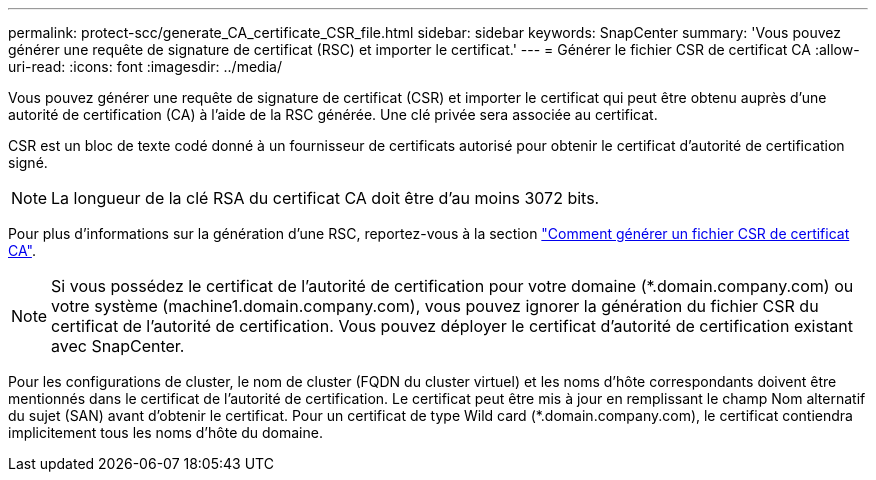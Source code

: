 ---
permalink: protect-scc/generate_CA_certificate_CSR_file.html 
sidebar: sidebar 
keywords: SnapCenter 
summary: 'Vous pouvez générer une requête de signature de certificat (RSC) et importer le certificat.' 
---
= Générer le fichier CSR de certificat CA
:allow-uri-read: 
:icons: font
:imagesdir: ../media/


[role="lead"]
Vous pouvez générer une requête de signature de certificat (CSR) et importer le certificat qui peut être obtenu auprès d'une autorité de certification (CA) à l'aide de la RSC générée. Une clé privée sera associée au certificat.

CSR est un bloc de texte codé donné à un fournisseur de certificats autorisé pour obtenir le certificat d'autorité de certification signé.


NOTE: La longueur de la clé RSA du certificat CA doit être d'au moins 3072 bits.

Pour plus d'informations sur la génération d'une RSC, reportez-vous à la section https://kb.netapp.com/Advice_and_Troubleshooting/Data_Protection_and_Security/SnapCenter/How_to_generate_CA_Certificate_CSR_file["Comment générer un fichier CSR de certificat CA"^].


NOTE: Si vous possédez le certificat de l'autorité de certification pour votre domaine (*.domain.company.com) ou votre système (machine1.domain.company.com), vous pouvez ignorer la génération du fichier CSR du certificat de l'autorité de certification. Vous pouvez déployer le certificat d'autorité de certification existant avec SnapCenter.

Pour les configurations de cluster, le nom de cluster (FQDN du cluster virtuel) et les noms d'hôte correspondants doivent être mentionnés dans le certificat de l'autorité de certification. Le certificat peut être mis à jour en remplissant le champ Nom alternatif du sujet (SAN) avant d'obtenir le certificat. Pour un certificat de type Wild card (*.domain.company.com), le certificat contiendra implicitement tous les noms d'hôte du domaine.
